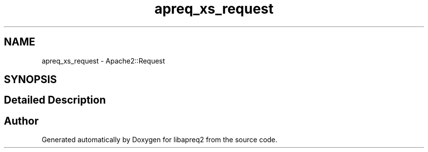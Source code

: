 .TH "apreq_xs_request" 3 "Wed Mar 10 2021" "Version 2.16" "libapreq2" \" -*- nroff -*-
.ad l
.nh
.SH NAME
apreq_xs_request \- Apache2::Request
.SH SYNOPSIS
.br
.PP
.SH "Detailed Description"
.PP 
 
.SH "Author"
.PP 
Generated automatically by Doxygen for libapreq2 from the source code\&.
